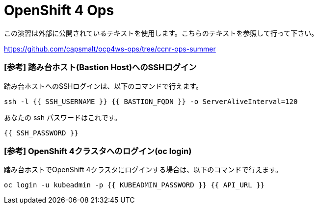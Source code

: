 = OpenShift 4 Ops
:experimental:

この演習は外部に公開されているテキストを使用します。こちらのテキストを参照して行って下さい。

https://github.com/capsmalt/ocp4ws-ops/tree/ccnr-ops-summer

### [参考] 踏み台ホスト(Bastion Host)へのSSHログイン
踏み台ホストへのSSHログインは、以下のコマンドで行えます。

[source,bash,role="execute"]
----
ssh -l {{ SSH_USERNAME }} {{ BASTION_FQDN }} -o ServerAliveInterval=120
----

あなたの ssh パスワードはこれです。

[source,bash,role="copypaste"]
----
{{ SSH_PASSWORD }}
----

### [参考] OpenShift 4クラスタへのログイン(oc login)
踏み台ホストでOpenShift 4クラスタにログインする場合は、以下のコマンドで行えます。

[source,bash,role="execute"]
----
oc login -u kubeadmin -p {{ KUBEADMIN_PASSWORD }} {{ API_URL }} 
----